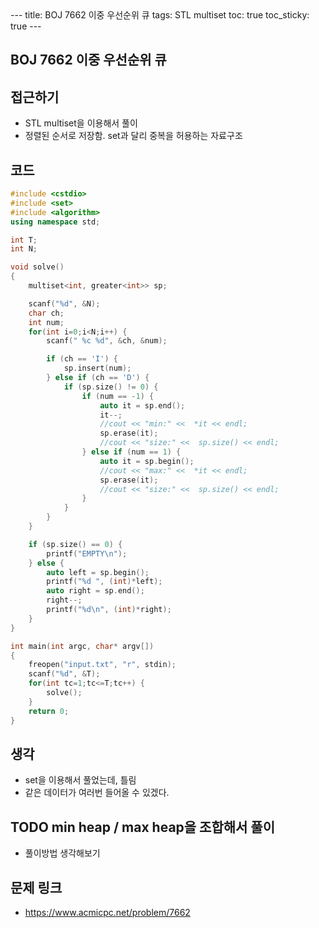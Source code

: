 #+HTML: ---
#+HTML: title: BOJ 7662 이중 우선순위 큐
#+HTML: tags: STL multiset
#+HTML: toc: true
#+HTML: toc_sticky: true
#+HTML: ---
#+OPTIONS: ^:nil

** BOJ 7662 이중 우선순위 큐

** 접근하기
- STL multiset을 이용해서 풀이
- 정렬된 순서로 저장함. set과 달리 중복을 허용하는 자료구조

** 코드
#+BEGIN_SRC cpp
#include <cstdio>
#include <set>
#include <algorithm>
using namespace std;

int T;
int N;

void solve()
{
    multiset<int, greater<int>> sp;

    scanf("%d", &N);
    char ch;
    int num;
    for(int i=0;i<N;i++) {
        scanf(" %c %d", &ch, &num);

        if (ch == 'I') {
            sp.insert(num);
        } else if (ch == 'D') {
            if (sp.size() != 0) {
                if (num == -1) {
                    auto it = sp.end();
                    it--;
                    //cout << "min:" <<  *it << endl;
                    sp.erase(it);
                    //cout << "size:" <<  sp.size() << endl;
                } else if (num == 1) {
                    auto it = sp.begin();
                    //cout << "max:" <<  *it << endl;
                    sp.erase(it);
                    //cout << "size:" <<  sp.size() << endl;
                }
            }
        }
    } 
    
    if (sp.size() == 0) {
        printf("EMPTY\n");
    } else {
        auto left = sp.begin();
        printf("%d ", (int)*left);
        auto right = sp.end();
        right--; 
        printf("%d\n", (int)*right);
    }
}

int main(int argc, char* argv[])
{
    freopen("input.txt", "r", stdin);
    scanf("%d", &T);
    for(int tc=1;tc<=T;tc++) {
        solve();
    }
    return 0;
}
#+END_SRC

** 생각
- set을 이용해서 풀었는데, 틀림
- 같은 데이터가 여러번 들어올 수 있겠다.

** TODO min heap / max heap을 조합해서 풀이
- 풀이방법 생각해보기

** 문제 링크
- https://www.acmicpc.net/problem/7662

